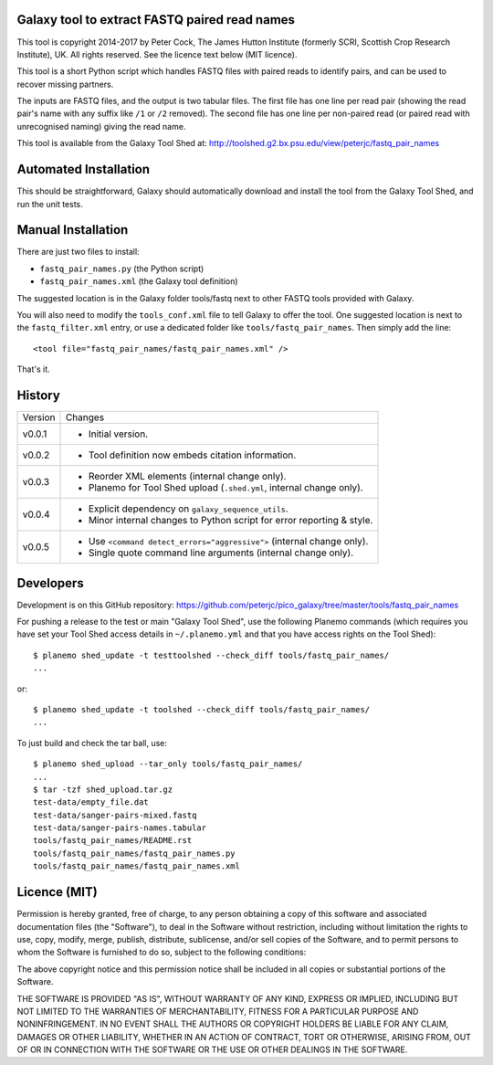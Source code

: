 Galaxy tool to extract FASTQ paired read names
==============================================

This tool is copyright 2014-2017 by Peter Cock, The James Hutton Institute
(formerly SCRI, Scottish Crop Research Institute), UK. All rights reserved.
See the licence text below (MIT licence).

This tool is a short Python script which handles FASTQ files with paired
reads to identify pairs, and can be used to recover missing partners.

The inputs are FASTQ files, and the output is two tabular files. The first
file has one line per read pair (showing the read pair's name with any
suffix like ``/1`` or ``/2`` removed). The second file has one line per
non-paired read (or paired read with unrecognised naming) giving the read
name.

This tool is available from the Galaxy Tool Shed at:
http://toolshed.g2.bx.psu.edu/view/peterjc/fastq_pair_names


Automated Installation
======================

This should be straightforward, Galaxy should automatically download and install
the tool from the Galaxy Tool Shed, and run the unit tests.


Manual Installation
===================

There are just two files to install:

* ``fastq_pair_names.py`` (the Python script)
* ``fastq_pair_names.xml`` (the Galaxy tool definition)

The suggested location is in the Galaxy folder tools/fastq next to other FASTQ
tools provided with Galaxy.

You will also need to modify the ``tools_conf.xml`` file to tell Galaxy to offer
the tool. One suggested location is next to the ``fastq_filter.xml`` entry, or use
a dedicated folder like ``tools/fastq_pair_names``. Then simply add the line::

    <tool file="fastq_pair_names/fastq_pair_names.xml" />

That's it.


History
=======

======= ======================================================================
Version Changes
------- ----------------------------------------------------------------------
v0.0.1  - Initial version.
v0.0.2  - Tool definition now embeds citation information.
v0.0.3  - Reorder XML elements (internal change only).
        - Planemo for Tool Shed upload (``.shed.yml``, internal change only).
v0.0.4  - Explicit dependency on ``galaxy_sequence_utils``.
        - Minor internal changes to Python script for error reporting & style.
v0.0.5  - Use ``<command detect_errors="aggressive">`` (internal change only).
        - Single quote command line arguments (internal change only).
======= ======================================================================


Developers
==========

Development is on this GitHub repository:
https://github.com/peterjc/pico_galaxy/tree/master/tools/fastq_pair_names

For pushing a release to the test or main "Galaxy Tool Shed", use the following
Planemo commands (which requires you have set your Tool Shed access details in
``~/.planemo.yml`` and that you have access rights on the Tool Shed)::

    $ planemo shed_update -t testtoolshed --check_diff tools/fastq_pair_names/
    ...

or::

    $ planemo shed_update -t toolshed --check_diff tools/fastq_pair_names/
    ...

To just build and check the tar ball, use::

    $ planemo shed_upload --tar_only tools/fastq_pair_names/
    ...
    $ tar -tzf shed_upload.tar.gz 
    test-data/empty_file.dat
    test-data/sanger-pairs-mixed.fastq
    test-data/sanger-pairs-names.tabular
    tools/fastq_pair_names/README.rst
    tools/fastq_pair_names/fastq_pair_names.py
    tools/fastq_pair_names/fastq_pair_names.xml


Licence (MIT)
=============

Permission is hereby granted, free of charge, to any person obtaining a copy
of this software and associated documentation files (the "Software"), to deal
in the Software without restriction, including without limitation the rights
to use, copy, modify, merge, publish, distribute, sublicense, and/or sell
copies of the Software, and to permit persons to whom the Software is
furnished to do so, subject to the following conditions:

The above copyright notice and this permission notice shall be included in
all copies or substantial portions of the Software.

THE SOFTWARE IS PROVIDED "AS IS", WITHOUT WARRANTY OF ANY KIND, EXPRESS OR
IMPLIED, INCLUDING BUT NOT LIMITED TO THE WARRANTIES OF MERCHANTABILITY,
FITNESS FOR A PARTICULAR PURPOSE AND NONINFRINGEMENT. IN NO EVENT SHALL THE
AUTHORS OR COPYRIGHT HOLDERS BE LIABLE FOR ANY CLAIM, DAMAGES OR OTHER
LIABILITY, WHETHER IN AN ACTION OF CONTRACT, TORT OR OTHERWISE, ARISING FROM,
OUT OF OR IN CONNECTION WITH THE SOFTWARE OR THE USE OR OTHER DEALINGS IN
THE SOFTWARE.
